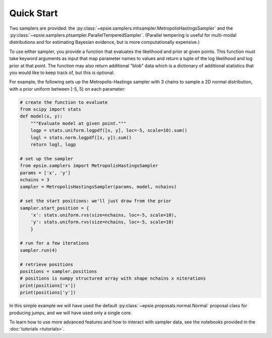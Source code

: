 Quick Start
-----------

Two samplers are provided: the
:py:class:`~epsie.samplers.mhsampler.MetropolisHastingsSampler` and the
:py:class:`~epsie.samplers.ptsampler.ParallelTemperedSampler`.
(Parallel tempering is useful for multi-modal distributions and for estimating
Bayesian evidence, but is more computationally expensive.)

To use either sampler, you provide a function that evaluates the likelihood and
prior at given points. This function must take keyword arguments as input that
map parameter names to values and return a tuple of the log likelihood and log
prior at that point. The function may also return additional "blob" data which
is a dictionary of additional statistics that you would like to keep track of,
but this is optional.

For example, the following sets up the Metropolis-Hastings sampler with 3
chains to sample a 2D normal distribution, with a prior uniform between [-5, 5)
on each parameter:

.. code-block:: python

    # create the function to evaluate
    from scipy import stats
    def model(x, y):
        """Evaluate model at given point."""
        logp = stats.uniform.logpdf([x, y], loc=-5, scale=10).sum()
        logl = stats.norm.logpdf([x, y]).sum()
        return logl, logp

    # set up the sampler
    from epsie.samplers import MetropolisHastingsSampler
    params = ['x', 'y']
    nchains = 3
    sampler = MetropolisHastingsSampler(params, model, nchains) 

    # set the start positions: we'll just draw from the prior
    sampler.start_position = {
        'x': stats.uniform.rvs(size=nchains, loc=-5, scale=10),
        'y': stats.uniform.rvs(size=nchains, loc=-5, scale=10)
        }

    # run for a few iterations
    sampler.run(4)

    # retrieve positions
    positions = sampler.positions
    # positions is numpy structured array with shape nchains x niterations
    print(positions['x'])
    print(positions['y'])


In this simple example we will have used the default
:py:class:`~epsie.proposals.normal.Normal` proposal class for producing
jumps, and we will have used only a single core.

To learn how to use more advanced features and how to interact with
sampler data, see the notebooks provided in the :doc:`tutorials <tutorials>`.
